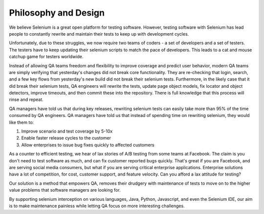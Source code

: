 Philosophy and Design
=====================

We believe Selenium is a great open platform for testing software.
However, testing software with Selenium has lead people to constantly rewrite and maintain their tests to keep up with development cycles.

Unfortunately, due to these struggles, we now require two teams of coders - a set of developers and a set of testers.
The testers have to keep updating their selenium scripts to match the pace of developers. This leads to a cat and mouse catchup game for testers worldwide.

Instead of allowing QA teams freedom and flexibility to improve coverage and predict user behavior, modern QA teams are
simply verifying that yesterday's changes did not break core functionality. They are re-checking that login, search, and a few key flows from yesterday's new build
did not break their selenium tests. Furthermore, in the likely case that it did break their selenium tests, QA engineers will rewrite the tests, update page object models,
fix locator and object detectors, improve timeouts, and then commit these into the repository. There is full knowledge that this process will rinse and repeat.

QA managers have told us that during key releases, rewriting selenium tests can easily take more than 95% of the time consumed by QA engineers.
QA managers have told us that instead of spending time on rewriting selenium, they would like them to:

1. Improve scenario and test coverage by 5-10x
2. Enable faster release cycles to the customer
3. Allow enterprises to issue bug fixes quickly to affected customers

As a counter to efficient testing, we hear of lax stories of A/B testing from some teams at Facebook. The claim is you don't need to test software as much,
and can fix customer reported bugs quickly. That's great if you are Facebook, and are serving social media consumers,
but what if you are serving critical enterprise applications. Enterprise solutions have a lot of competition, for cost, customer support, and feature velocity.
Can you afford a lax attitude for testing?

Our solution is a method that empowers QA, removes their drudgery with maintenance of tests to move on to the higher value problems that software managers are looking for.

By supporting selenium interception on various languages, Java, Python, Javascript, and even the Selenium IDE, our aim is to make maintenance painless while letting QA focus on more interesting challenges.
